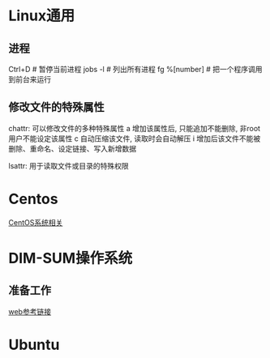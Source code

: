 * Linux通用
** 进程
Ctrl+D  # 暂停当前进程
jobs -l  # 列出所有进程
fg %[number]  # 把一个程序调用到前台来运行

** 修改文件的特殊属性
chattr: 可以修改文件的多种特殊属性
a 增加该属性后, 只能追加不能删除, 非root用户不能设定该属性
c 自动压缩该文件, 读取时会自动解压
i 增加后该文件不能被删除、重命名、设定链接、写入新增数据

lsattr: 用于读取文件或目录的特殊权限

* Centos
[[file:centos/centos_lea.org][CentOS系统相关]]

* DIM-SUM操作系统
** 准备工作
[[https://mp.weixin.qq.com/s/5Tj7UVdHLJw-opQEGjY64A][web参考链接]]

* Ubuntu

